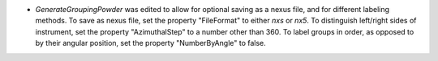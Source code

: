 - `GenerateGroupingPowder` was edited to allow for optional saving as a nexus file, and for different labeling methods.  To save as nexus file, set the property "FileFormat" to either `nxs` or `nx5`.  To distinguish left/right sides of instrument, set the property "AzimuthalStep" to a number other than 360.  To label groups in order, as opposed to by their angular position, set the property "NumberByAngle" to false.